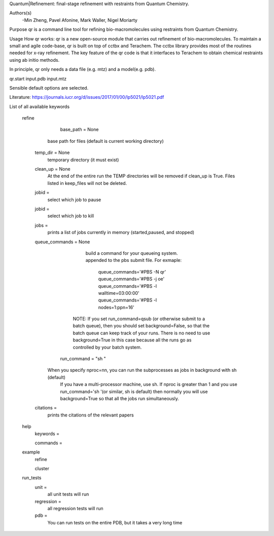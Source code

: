 Quantum|Refinement: final-stage refinement with restraints from Quantum Chemistry.

Authors(s)
 -Min Zheng, Pavel Afonine, Mark Waller, Nigel Moriarty

Purpose
qr is a command line tool for refining bio-macromolecules using restraints from Quantum Chemistry. 

Usage
How qr works:
qr is a new open-source module that carries out refinement of bio-macromolecules. 
To maintain a small and agile code-base, qr is built on top of cctbx and Terachem.
The cctbx library provides most of the routines needed for x-ray refinement.
The key feature of the qr code is that it interfaces to Terachem to obtain
chemical restraints using ab initio methods.
 
In principle, qr only needs a data file (e.g. mtz) and a model(e.g. pdb).

qr.start input.pdb input.mtz 

Sensible default options are selected.

Literature:
https://journals.iucr.org/d/issues/2017/01/00/lp5021/lp5021.pdf

List of all available keywords

  refine



	base_path = None
       base path for files (default is current working directory)

    temp_dir = None
      temporary directory (it must exist)

    clean_up = None 
       At the end of the entire run the TEMP directories will be removed if clean_up is True.
       Files listed in keep_files will not be deleted.

    jobid =
       select which job to pause

    jobid =
       select which job to kill

    jobs =
       prints a list of jobs currently in memory (started,paused, and stopped)

    queue_commands =  None
	  build a command for your queueing system.
	  appended to the pbs submit file.
	  For exmaple:
	   queue_commands='#PBS -N qr'
	   queue_commands='#PBS -j oe'
	   queue_commands='#PBS -l walltime=03:00:00'
	   queue_commands='#PBS -l nodes=1:ppn=16'
         NOTE: If you set run_command=qsub (or otherwise submit to a batch queue),
         then you should set background=False, so that the batch queue can keep track of your runs.
         There is no need to use background=True in this case because all the runs go as controlled by your batch system.


	run_command = "sh "
      When you specify nproc=nn, you can run the subprocesses as jobs in background with sh (default)
        If you have a multi-processor machine, use sh.
        If nproc is greater than 1 and you use run_command='sh '(or similar, sh is default) then normally you will use background=True so that all the jobs run simultaneously.


    citations = 
        prints the citations of the relevant papers

  help
    keywords = 
        
    commands = 

  example
    refine

    cluster

  run_tests
     unit = 
        all unit tests will run

     regression = 
        all regression tests will run   

     pdb =
        You can run tests on the entire PDB, but it takes a very long time